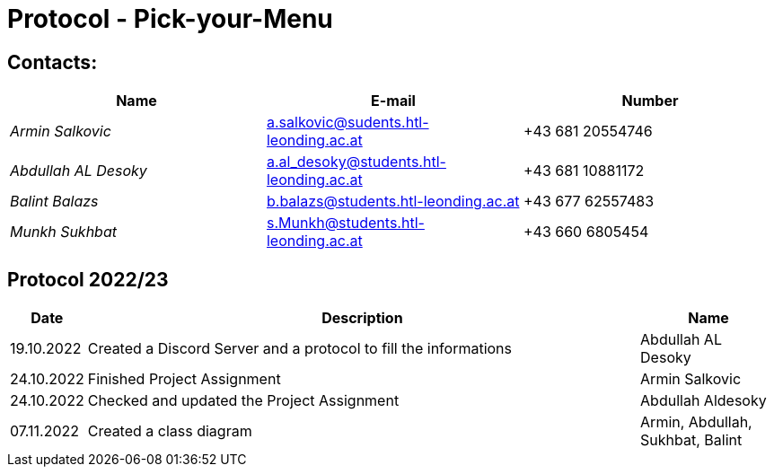 = Protocol - Pick-your-Menu

== Contacts:

[cols="3,3,3"]
|===
^| Name ^| E-mail ^| Number

|_Armin Salkovic_
|a.salkovic@sudents.htl-leonding.ac.at
|+43 681 20554746

|_Abdullah AL Desoky_
|a.al_desoky@students.htl-leonding.ac.at
|+43 681 10881172

|_Balint Balazs_
|b.balazs@students.htl-leonding.ac.at
|+43 677 62557483

|_Munkh Sukhbat_
|s.Munkh@students.htl-leonding.ac.at
|+43 660 6805454
|===

== Protocol 2022/23

[cols="1,8,2"]
|===
^| Date ^| Description ^| Name

|19.10.2022
|Created a Discord Server and a protocol to fill the informations
|Abdullah AL Desoky

|24.10.2022
|Finished Project Assignment
|Armin Salkovic

|24.10.2022
|Checked and updated the Project Assignment
|Abdullah Aldesoky

|07.11.2022
|Created a class diagram
|Armin, Abdullah, Sukhbat, Balint

|===
